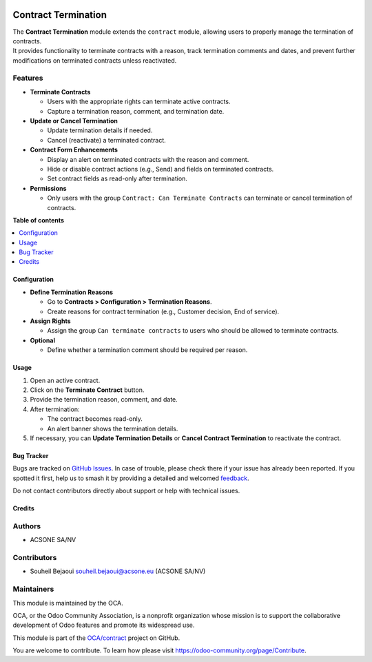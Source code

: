 .. image:: https://odoo-community.org/readme-banner-image
   :target: https://odoo-community.org/get-involved?utm_source=readme
   :alt: Odoo Community Association

====================
Contract Termination
====================

.. 
   !!!!!!!!!!!!!!!!!!!!!!!!!!!!!!!!!!!!!!!!!!!!!!!!!!!!
   !! This file is generated by oca-gen-addon-readme !!
   !! changes will be overwritten.                   !!
   !!!!!!!!!!!!!!!!!!!!!!!!!!!!!!!!!!!!!!!!!!!!!!!!!!!!
   !! source digest: sha256:bac235b49f4cf12018e6c640f74d0fce7d5fb3131e882ad72a4d040a8fc36d1f
   !!!!!!!!!!!!!!!!!!!!!!!!!!!!!!!!!!!!!!!!!!!!!!!!!!!!

.. |badge1| image:: https://img.shields.io/badge/maturity-Beta-yellow.png
    :target: https://odoo-community.org/page/development-status
    :alt: Beta
.. |badge2| image:: https://img.shields.io/badge/license-AGPL--3-blue.png
    :target: http://www.gnu.org/licenses/agpl-3.0-standalone.html
    :alt: License: AGPL-3
.. |badge3| image:: https://img.shields.io/badge/github-OCA%2Fcontract-lightgray.png?logo=github
    :target: https://github.com/OCA/contract/tree/18.0/contract_termination
    :alt: OCA/contract
.. |badge4| image:: https://img.shields.io/badge/weblate-Translate%20me-F47D42.png
    :target: https://translation.odoo-community.org/projects/contract-18-0/contract-18-0-contract_termination
    :alt: Translate me on Weblate
.. |badge5| image:: https://img.shields.io/badge/runboat-Try%20me-875A7B.png
    :target: https://runboat.odoo-community.org/builds?repo=OCA/contract&target_branch=18.0
    :alt: Try me on Runboat

|badge1| |badge2| |badge3| |badge4| |badge5|

| The **Contract Termination** module extends the ``contract`` module,
  allowing users to properly manage the termination of contracts.
| It provides functionality to terminate contracts with a reason, track
  termination comments and dates, and prevent further modifications on
  terminated contracts unless reactivated.

Features
--------

- **Terminate Contracts**

  - Users with the appropriate rights can terminate active contracts.
  - Capture a termination reason, comment, and termination date.

- **Update or Cancel Termination**

  - Update termination details if needed.
  - Cancel (reactivate) a terminated contract.

- **Contract Form Enhancements**

  - Display an alert on terminated contracts with the reason and
    comment.
  - Hide or disable contract actions (e.g., Send) and fields on
    terminated contracts.
  - Set contract fields as read-only after termination.

- **Permissions**

  - Only users with the group ``Contract: Can Terminate Contracts`` can
    terminate or cancel termination of contracts.

**Table of contents**

.. contents::
   :local:

Configuration
=============

- **Define Termination Reasons**

  - Go to **Contracts > Configuration > Termination Reasons**.
  - Create reasons for contract termination (e.g., Customer decision,
    End of service).

- **Assign Rights**

  - Assign the group ``Can terminate contracts`` to users who should be
    allowed to terminate contracts.

- **Optional**

  - Define whether a termination comment should be required per reason.

Usage
=====

1. Open an active contract.
2. Click on the **Terminate Contract** button.
3. Provide the termination reason, comment, and date.
4. After termination:

   - The contract becomes read-only.
   - An alert banner shows the termination details.

5. If necessary, you can **Update Termination Details** or **Cancel
   Contract Termination** to reactivate the contract.

Bug Tracker
===========

Bugs are tracked on `GitHub Issues <https://github.com/OCA/contract/issues>`_.
In case of trouble, please check there if your issue has already been reported.
If you spotted it first, help us to smash it by providing a detailed and welcomed
`feedback <https://github.com/OCA/contract/issues/new?body=module:%20contract_termination%0Aversion:%2018.0%0A%0A**Steps%20to%20reproduce**%0A-%20...%0A%0A**Current%20behavior**%0A%0A**Expected%20behavior**>`_.

Do not contact contributors directly about support or help with technical issues.

Credits
=======

Authors
-------

* ACSONE SA/NV

Contributors
------------

- Souheil Bejaoui souheil.bejaoui@acsone.eu (ACSONE SA/NV)

Maintainers
-----------

This module is maintained by the OCA.

.. image:: https://odoo-community.org/logo.png
   :alt: Odoo Community Association
   :target: https://odoo-community.org

OCA, or the Odoo Community Association, is a nonprofit organization whose
mission is to support the collaborative development of Odoo features and
promote its widespread use.

This module is part of the `OCA/contract <https://github.com/OCA/contract/tree/18.0/contract_termination>`_ project on GitHub.

You are welcome to contribute. To learn how please visit https://odoo-community.org/page/Contribute.
